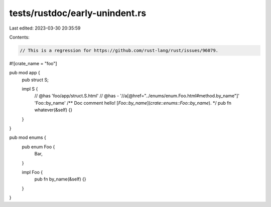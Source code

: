 tests/rustdoc/early-unindent.rs
===============================

Last edited: 2023-03-30 20:35:59

Contents:

.. code-block:: rs

    // This is a regression for https://github.com/rust-lang/rust/issues/96079.

#![crate_name = "foo"]

pub mod app {
    pub struct S;

    impl S {
        // @has 'foo/app/struct.S.html'
        // @has - '//a[@href="../enums/enum.Foo.html#method.by_name"]' 'Foo::by_name'
        /**
        Doc comment hello! [`Foo::by_name`](`crate::enums::Foo::by_name`).
        */
        pub fn whatever(&self) {}
    }
}

pub mod enums {
    pub enum Foo {
        Bar,
    }

    impl Foo {
        pub fn by_name(&self) {}
    }
}


